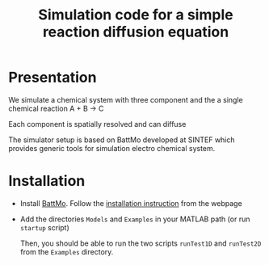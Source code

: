 #+TITLE: Simulation code for a simple reaction diffusion equation

* Presentation
  
  We simulate a chemical system with three component and the a single chemical reaction  A + B -> C

  Each component is spatially resolved and can diffuse

  The simulator setup is based on BattMo developed at SINTEF which provides generic tools for simulation electro
  chemical system.
  
* Installation

  - Install [[https://github.com/BattMoTeam/BattMo][BattMo]]. Follow the [[https://github.com/BattMoTeam/BattMo#installation][installation instruction]] from the webpage
  - Add the directories ~Models~ and ~Examples~ in your MATLAB path (or run ~startup~ script)

    Then, you should be able to run the two scripts ~runTest1D~ and ~runTest2D~ from the ~Examples~ directory.
        
